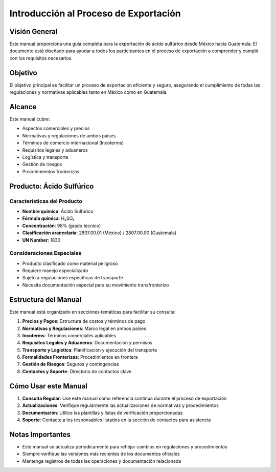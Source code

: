 Introducción al Proceso de Exportación
======================================

Visión General
--------------

Este manual proporciona una guía completa para la exportación de ácido
sulfúrico desde México hacia Guatemala. El documento está diseñado para
ayudar a todos los participantes en el proceso de exportación a
comprender y cumplir con los requisitos necesarios.

Objetivo
--------

El objetivo principal es facilitar un proceso de exportación eficiente y
seguro, asegurando el cumplimiento de todas las regulaciones y
normativas aplicables tanto en México como en Guatemala.

Alcance
-------

Este manual cubre:

- Aspectos comerciales y precios
- Normativas y regulaciones de ambos países
- Términos de comercio internacional (Incoterms)
- Requisitos legales y aduaneros
- Logística y transporte
- Gestión de riesgos
- Procedimientos fronterizos

Producto: Ácido Sulfúrico
-------------------------

Características del Producto
~~~~~~~~~~~~~~~~~~~~~~~~~~~~

- **Nombre químico**: Ácido Sulfúrico
- **Fórmula química**: H₂SO₄
- **Concentración**: 98% (grado técnico)
- **Clasificación arancelaria**: 2807.00.01 (México) / 2807.00.00 (Guatemala)
- **UN Number**: 1830

Consideraciones Especiales
~~~~~~~~~~~~~~~~~~~~~~~~~~

- Producto clasificado como material peligroso
- Requiere manejo especializado
- Sujeto a regulaciones específicas de transporte
- Necesita documentación especial para su movimiento transfronterizo

Estructura del Manual
---------------------

Este manual está organizado en secciones temáticas para facilitar su
consulta:

1. **Precios y Pagos**: Estructura de costos y términos de pago
2. **Normativas y Regulaciones**: Marco legal en ambos países
3. **Incoterms**: Términos comerciales aplicables
4. **Requisitos Legales y Aduaneros**: Documentación y permisos
5. **Transporte y Logística**: Planificación y ejecución del transporte
6. **Formalidades Fronterizas**: Procedimientos en frontera
7. **Gestión de Riesgos**: Seguros y contingencias
8. **Contactos y Soporte**: Directorio de contactos clave

Cómo Usar este Manual
---------------------

1. **Consulta Regular**: Use este manual como referencia continua
   durante el proceso de exportación
2. **Actualizaciones**: Verifique regularmente las actualizaciones de
   normativas y procedimientos
3. **Documentación**: Utilice las plantillas y listas de verificación
   proporcionadas
4. **Soporte**: Contacte a los responsables listados en la sección de
   contactos para asistencia

Notas Importantes
-----------------

- Este manual se actualiza periódicamente para reflejar cambios en
  regulaciones y procedimientos
- Siempre verifique las versiones más recientes de los documentos
  oficiales
- Mantenga registros de todas las operaciones y documentación
  relacionada

